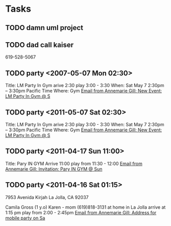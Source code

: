 * Tasks
** TODO damn uml project					   
** TODO dad call kaiser 
   619-528-5067
** TODO party <2007-05-07 Mon 02:30>
   Title: LM Party In Gym
   arive 2:30
   play 3:00 - 3:30
   When: Sat May 7 2:30pm – 3:30pm Pacific Time
   Where: Gym
   [[wl:%25inbox#bcaec51d29c25d834e04a01f042f@google.com][Email from Annemarie Gill: New Event: LM Party In Gym @ S]]
** TODO party <2011-05-07 Sat 02:30>
   Title: LM Party In Gym
   arive 2:30
   play 3:00 - 3:30
   When: Sat May 7 2:30pm – 3:30pm Pacific Time
   Where: Gym
   [[wl:%25inbox#bcaec51d29c25d834e04a01f042f@google.com][Email from Annemarie Gill: New Event: LM Party In Gym @ S]]
** TODO party <2011-04-17 Sun 11:00>
   Title: Pary IN GYM
   Arrive 11:00
   play from 11:30 - 12:00
   [[wl:%25inbox#001517402a08f938e904a01dff22@google.com][Email from Annemarie Gill: Invitation: Pary IN GYM @ Sun ]]
** TODO party <2011-04-16 Sat 01:15>
   7953 Avenida Kirjah   
   La Jolla, CA 92037
   
   Camila Gross (1 y.o)
   Karen - mom (619)818-3131
   at home in La Jolla
   arrive at 1:15 pm
   play from 2:00 - 2:45pm
   [[wl:%25inbox#7B8BB277422E9247AF0B0B2BD09976F705724A15@KVNY-EX.KIDVILLENY.LOCAL][Email from Annemarie Gill: Address for mobile party on Sa]]

